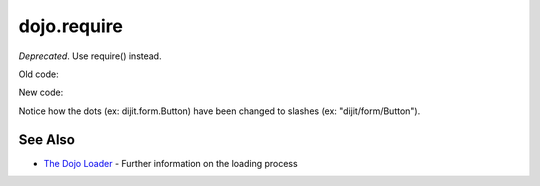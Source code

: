 .. _dojo/require:

============
dojo.require
============

*Deprecated*.   Use require() instead.

Old code:

.. js ::

    dojo.require("dijit.form.Button");
    dojo.require("dojox.layout.ContentPane");
    ...
    CODE HERE

New code:

.. js ::

    require(["dijit/form/Button", "dojox/layout/ContentPane", ...], function(Button, ContentPane, ...){
       CODE HERE
    });

Notice how the dots (ex: dijit.form.Button) have been changed to slashes (ex: "dijit/form/Button").


See Also
========

* `The Dojo Loader </loader/amd>`_ - Further information on the loading process
